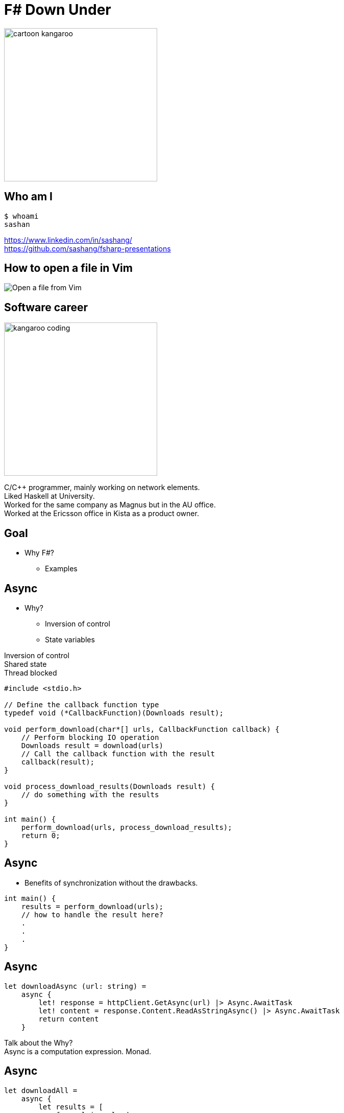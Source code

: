 = F# Down Under
:revealjs_theme: night
:imagesdir: ./images
:source-highlighter: highlight.js
:hardbreaks-option:

image:cartoon_kangaroo.png[width=300,height=300]

== Who am I

----
$ whoami
sashan
----

https://www.linkedin.com/in/sashang/
https://github.com/sashang/fsharp-presentations

== How to open a file in Vim

image:open-file-from-vim.png[Open a file from Vim]

== Software career

image:kangaroo_coding.png[width==300,height=300]

[.notes]
--
C/C++ programmer, mainly working on network elements.
Liked Haskell at University.
Worked for the same company as Magnus but in the AU office.
Worked at the Ericsson office in Kista as a product owner.
--

== Goal

* Why F#?
** Examples

== Async

* Why?
** Inversion of control
** State variables

[.notes]
--
Inversion of control
Shared state
Thread blocked
--

[source, c]
----
#include <stdio.h>

// Define the callback function type
typedef void (*CallbackFunction)(Downloads result);

void perform_download(char*[] urls, CallbackFunction callback) {
    // Perform blocking IO operation
    Downloads result = download(urls)
    // Call the callback function with the result
    callback(result);
}

void process_download_results(Downloads result) {
    // do something with the results
}

int main() {
    perform_download(urls, process_download_results);
    return 0;
}
----

== Async

* Benefits of synchronization without the drawbacks.

[source, c]
----
int main() {
    results = perform_download(urls);
    // how to handle the result here?
    .
    .
    .
}
----


== Async

[source, fsharp]
----
let downloadAsync (url: string) =
    async {
        let! response = httpClient.GetAsync(url) |> Async.AwaitTask
        let! content = response.Content.ReadAsStringAsync() |> Async.AwaitTask
        return content
    }
----

[.notes]
--
Talk about the Why?
Async is a computation expression. Monad.
--

== Async

[source, fsharp, linenums, highlight=3..5]
----
let downloadAll =
    async {
        let results = [
            for url in urls do
                let! result = downloadAsync url <1>
                result
        ]
        results
    }
----

<1> The use of let col in sequence expression is not permitted.

[.notes]
--
Sequence expressions are also computation expressions
--

== Async

[source,fsharp,linenums, highlight=5]
----
let downloadAll =
    async {
        let result = [
            for url in urls do
                let content = downloadAsync url
                content
        ]
        return! result |> Async.Parallel
    }
----

== Async

* Use asyncSeq

[source,fsharp,linenums]
----
let downloadAll2 =
    asyncSeq {
        for url in urls do
            let! result = downloadAsync url
            result
    }
downloadAll2 |> AsyncSeq.toArrayAsync |> Async.RunSynchronously
----

== Task

[source,fsharp,linenums]
----
let sleepTask (x: int) = task {
    printfn "sleeping for %d seconds in task" x
    do! Async.Sleep (x*1000)
}
----
[.notes]
--
Immediate start.
Don't support tail recursion.
--

== Type Providers

* Type providers infer a schema and generate types.
** Useful for working with unstructured data (JSON, XML)

[.notes]
--
Why? What is the problem it solves?
Made integration with a vendor xml a breeze.
--
== Type Providers

[source,xml,linenums]
----
<books>
  <book id="1">
    <title>Programming F#</title>
    <author>Chris Smith</author>
    <year>2010</year>
  </book>
  <book id="2">
    <title>Expert F# 4.0</title>
    <author>Don Syme</author>
    <year>2015</year>
  </book>
</books>
----

== Type Providers

[source,fsharp,linenums]
----
#r "nuget: FSharp.Data"

open FSharp.Data

type Books = XmlProvider<"books.xml">

let data = Books.Load("books.xml")

for book in data.Books do
    printfn "%s" book.Title
----

== Domain Driven Design

* Model the business domain with the type system
* Make illegal states unrepresentable
* Shared model for communication between BA and developers
* Not class driven
* Not database driven

== Domain Driven Design

* Separate the domain types from the DTO (data transfer objects)
* No nulls in F# but real world is messy

== REST

* Interface with JSON.
* Remove DUs

[source,fsharp,linenums]
----
type Employee =
    | Manager of Manager
    | Accountant of Accountant
----

== REST

[source,fsharp,linenums]
----
type EmployeeType =
    | ETUndefined = 0
    | ETManager = 1
    | ETAccountant = 2

type Employee  =
    { Type: EmployeeType
      Accountant: AccountantRec option
      Manager: ManagerRec option}
----

== Swagger (OpenAPI)

Problem with the option type.


== Swagger (OpenAPI)

Convert option to array

[source,fsharp]
----
    type Employee  =
        { Type: EmployeeType
          Accountant: AccountantRec array
          Manager: ManagerRec array}
----

== Swagger (OpenAPI)
* Change the JSON serializer to match the Swagger schema
* Implement the ISchemaFilter interface

== GRPC

Protobuf has `optional`

[source,protobuf]
----
message Employee {
  EmployeeType type = 1;
  optional AccountantRec accountant = 2;
  optional ManagerRec manager = 3;
}
----

[.notes]
--
proto3 is optional by default
--

== GRPC
[source,protobuf]
----
message Employee {
  oneof employee_type {
    Manager manager = 1;
    Accountant accountant = 2;
  }
}
----


== No Language is Perfect

[.notes]
--
array syntax
--

[source,fsharp]
----
let x = [1; 2; 3]
let y = [|1; 2; 3|]

let foo (x: int[]) = x
foo x
----


== No Language is Perfect

[source,fs]
----
let y = [|1; 2; 3|]
y.[1]
----

== No Language is Perfect

[source,fsharp]
----
let apply x y = x y

let bar y =
    apply id y
----

== No Language is Perfect

[source,fsharp]
----
someObj.Foo().Bar()
----
versus
[source,fsharp]
----
someObj |> foo |> bar
----

== Hurdles

* Immutability
* Strange looks
* Corporate culture

== So you want to use X

* Businesses don't care how you get the result.

[%auto-animate]
== Comparison

.Language comparison matrix
|===
|                |Java | Go  | NodeJS     | C#  | Python | F#  |
|Web Development |Yes  | Yes | Yes        | Yes | Yes    | Yes |
|===

[%auto-animate]
== So you want to use X

.Language comparison matrix
|===
|                |Java | Go  | NodeJS     | C#  | Python | F#  |
|Web Development |Yes  | Yes | Yes        | Yes | Yes    | Yes |
|Numerics        |Yes  | Yes | No         | Yes | No     | Yes |
|===

[%auto-animate]
== So you want to use X

.Language comparison matrix
|===
|                |Java | Go  | C#  | F#
|Numerics        |Yes  | Yes | Yes | Yes
|Type System     |Yes  | No  | Yes | Yes
|===

[%auto-animate]
== So you want to use X

.Language comparison matrix
|===
|                |Java | C#  | F#
|Type System     |Yes  | Yes | Yes
|CTO hates oracle|No   | Yes | Yes
|===

[%auto-animate]
== So you want to use X

.Language comparison matrix
|===
|                | C#  | F#
|CTO hates Oracle| Yes | Yes
|Domain modelling| No | Yes
|===

[.notes]
--
Our CTO lost a bet on yacht race
--

[%auto-animate]
== So you want to use F#

.Language comparison matrix
|===
|                |  F#
|Web Development |  Yes
|Numerics        |  Yes
|Type System     |  Yes
|CTO hates oracle|  Yes
|Domain modelling|  Yes
|===

[.notes]
--
Our CTO lost a bet on yacht race
--

== Community

https://fsharpforfunandprofit.com/
https://amplifyingfsharp.io/
https://discord.gg/fsharp-196693847965696000